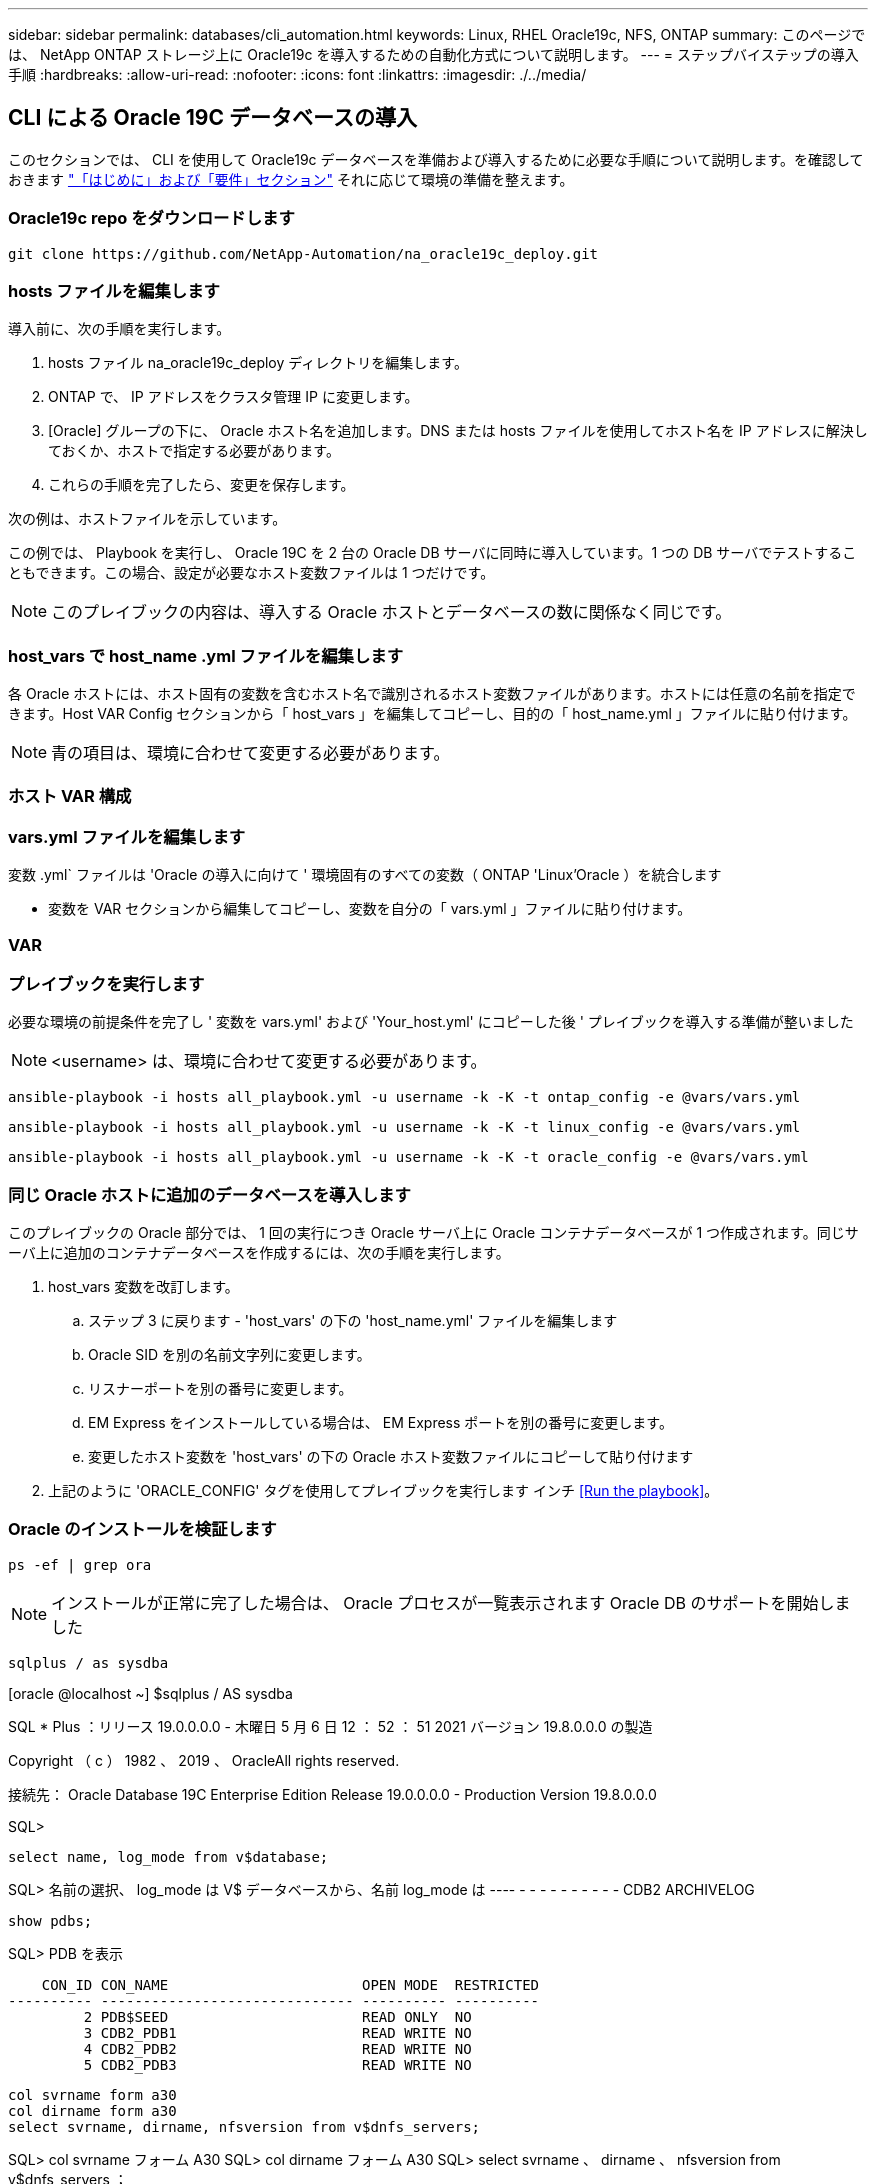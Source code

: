 ---
sidebar: sidebar 
permalink: databases/cli_automation.html 
keywords: Linux, RHEL Oracle19c, NFS, ONTAP 
summary: このページでは、 NetApp ONTAP ストレージ上に Oracle19c を導入するための自動化方式について説明します。 
---
= ステップバイステップの導入手順
:hardbreaks:
:allow-uri-read: 
:nofooter: 
:icons: font
:linkattrs: 
:imagesdir: ./../media/




== CLI による Oracle 19C データベースの導入

このセクションでは、 CLI を使用して Oracle19c データベースを準備および導入するために必要な手順について説明します。を確認しておきます link:getting_started_requirements.html["「はじめに」および「要件」セクション"] それに応じて環境の準備を整えます。



=== Oracle19c repo をダウンロードします


[source, cli]
----
git clone https://github.com/NetApp-Automation/na_oracle19c_deploy.git
----



=== hosts ファイルを編集します

導入前に、次の手順を実行します。

. hosts ファイル na_oracle19c_deploy ディレクトリを編集します。
. ONTAP で、 IP アドレスをクラスタ管理 IP に変更します。
. [Oracle] グループの下に、 Oracle ホスト名を追加します。DNS または hosts ファイルを使用してホスト名を IP アドレスに解決しておくか、ホストで指定する必要があります。
. これらの手順を完了したら、変更を保存します。


次の例は、ホストファイルを示しています。


この例では、 Playbook を実行し、 Oracle 19C を 2 台の Oracle DB サーバに同時に導入しています。1 つの DB サーバでテストすることもできます。この場合、設定が必要なホスト変数ファイルは 1 つだけです。


NOTE: このプレイブックの内容は、導入する Oracle ホストとデータベースの数に関係なく同じです。



=== host_vars で host_name .yml ファイルを編集します

各 Oracle ホストには、ホスト固有の変数を含むホスト名で識別されるホスト変数ファイルがあります。ホストには任意の名前を指定できます。Host VAR Config セクションから「 host_vars 」を編集してコピーし、目的の「 host_name.yml 」ファイルに貼り付けます。


NOTE: 青の項目は、環境に合わせて変更する必要があります。



=== ホスト VAR 構成




=== vars.yml ファイルを編集します

変数 .yml` ファイルは 'Oracle の導入に向けて ' 環境固有のすべての変数（ ONTAP 'Linux'Oracle ）を統合します

* 変数を VAR セクションから編集してコピーし、変数を自分の「 vars.yml 」ファイルに貼り付けます。




=== VAR




=== プレイブックを実行します

必要な環境の前提条件を完了し ' 変数を vars.yml' および 'Your_host.yml' にコピーした後 ' プレイブックを導入する準備が整いました


NOTE: <username> は、環境に合わせて変更する必要があります。


[source, cli]
----
ansible-playbook -i hosts all_playbook.yml -u username -k -K -t ontap_config -e @vars/vars.yml
----

[source, cli]
----
ansible-playbook -i hosts all_playbook.yml -u username -k -K -t linux_config -e @vars/vars.yml
----

[source, cli]
----
ansible-playbook -i hosts all_playbook.yml -u username -k -K -t oracle_config -e @vars/vars.yml
----


=== 同じ Oracle ホストに追加のデータベースを導入します

このプレイブックの Oracle 部分では、 1 回の実行につき Oracle サーバ上に Oracle コンテナデータベースが 1 つ作成されます。同じサーバ上に追加のコンテナデータベースを作成するには、次の手順を実行します。

. host_vars 変数を改訂します。
+
.. ステップ 3 に戻ります - 'host_vars' の下の 'host_name.yml' ファイルを編集します
.. Oracle SID を別の名前文字列に変更します。
.. リスナーポートを別の番号に変更します。
.. EM Express をインストールしている場合は、 EM Express ポートを別の番号に変更します。
.. 変更したホスト変数を 'host_vars' の下の Oracle ホスト変数ファイルにコピーして貼り付けます


. 上記のように 'ORACLE_CONFIG' タグを使用してプレイブックを実行します インチ <<Run the playbook>>。




=== Oracle のインストールを検証します


[source, cli]
----
ps -ef | grep ora
----

NOTE: インストールが正常に完了した場合は、 Oracle プロセスが一覧表示されます Oracle DB のサポートを開始しました


[source, cli]
----
sqlplus / as sysdba
----
[oracle @localhost ~] $sqlplus / AS sysdba

SQL * Plus ：リリース 19.0.0.0.0 - 木曜日 5 月 6 日 12 ： 52 ： 51 2021 バージョン 19.8.0.0.0 の製造

Copyright （ c ） 1982 、 2019 、 OracleAll rights reserved.

接続先： Oracle Database 19C Enterprise Edition Release 19.0.0.0.0 - Production Version 19.8.0.0.0

SQL>

[source, cli]
----
select name, log_mode from v$database;
----
SQL> 名前の選択、 log_mode は V$ データベースから、名前 log_mode は ---- - - - - - - - - - - CDB2 ARCHIVELOG

[source, cli]
----
show pdbs;
----
SQL> PDB を表示

....
    CON_ID CON_NAME                       OPEN MODE  RESTRICTED
---------- ------------------------------ ---------- ----------
         2 PDB$SEED                       READ ONLY  NO
         3 CDB2_PDB1                      READ WRITE NO
         4 CDB2_PDB2                      READ WRITE NO
         5 CDB2_PDB3                      READ WRITE NO
....
[source, cli]
----
col svrname form a30
col dirname form a30
select svrname, dirname, nfsversion from v$dnfs_servers;
----
SQL> col svrname フォーム A30 SQL> col dirname フォーム A30 SQL> select svrname 、 dirname 、 nfsversion from v$dnfs_servers ；

SVRNAME NFSVERVERSION-------------------------------- -------------- - - - - - - - - - - - - - 172.21.126.200/rhelora03_u02 NFSv4 3.0 172.21.126.200/rhelora03_u03 NFSv4 3.0 172.21.126.200/rhelora03_u01 NFSv3.0 を NFSv4 3.00 に戻します

[listing]
----
This confirms that dNFS is working properly.
----

[source, cli]
----
sqlplus system@//localhost:1523/cdb2_pdb1.cie.netapp.com
----
[oracle @ localhost ~] $sqlplus システム @ // localhost ： 1523 / cdb2_pdb1.cie.netapp.com

SQL * Plus ：リリース 19.0.0.0.0 - 木曜日 5 月 6 日 13 ： 19 ： 57 2021 バージョン 19.8.0.0.0 の製造

Copyright （ c ） 1982 、 2019 、 OracleAll rights reserved.

パスワード「 Last Successful login time ： Wed May 05 2021 17 ： 11 ： 11-04 ： 00 」を入力します

接続先： Oracle Database 19C Enterprise Edition Release 19.0.0.0.0 - Production Version 19.8.0.0.0

SQL> show user user is "system" SQL> show con_name CON_name CDB2_PDB1

[listing]
----
This confirms that Oracle listener is working properly.
----


=== サポートが必要な場所

ツールキットに関するサポートが必要な場合は、にご参加ください link:https://netapppub.slack.com/archives/C021R4WC0LC["ネットアップの解決策自動化コミュニティでは、余裕期間のチャネルがサポートさ"] また、ソリューション自動化チャネルを検索して、質問や問い合わせを投稿しましょう。
